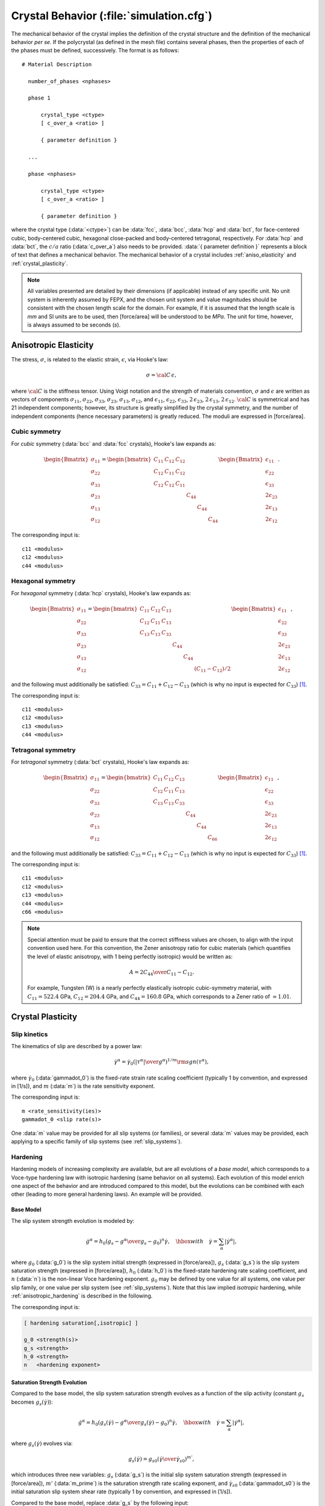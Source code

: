 .. _material_behavior:

Crystal Behavior (:file:`simulation.cfg`)
============================================

.. and the corresponding input parameters are made clear and written in fixed font, most often as in: :math:`\gamma` (:data:`gamma`).

The mechanical behavior of the crystal implies the definition of the crystal structure and the definition of the mechanical behavior *per se*.  If the polycrystal (as defined in the mesh file) contains several phases, then the properties of each of the phases must be defined, successively.
The format is as follows::

  # Material Description

    number_of_phases <nphases>

    phase 1

        crystal_type <ctype>
        [ c_over_a <ratio> ]

        { parameter definition }

    ...

    phase <nphases>

        crystal_type <ctype>
        [ c_over_a <ratio> ]

        { parameter definition }


where the crystal type (:data:`<ctype>`) can be :data:`fcc`, :data:`bcc`, :data:`hcp` and :data:`bct`, for face-centered cubic, body-centered cubic, hexagonal close-packed and body-centered tetragonal, respectively. For :data:`hcp` and :data:`bct`, the :math:`c/a` ratio (:data:`c_over_a`) also needs to be provided.
:data:`{ parameter definition }` represents a block of text that defines a mechanical behavior.  The mechanical behavior of a crystal includes :ref:`aniso_elasticity` and :ref:`crystal_plasticity`.

.. note:: All variables presented are detailed by their dimensions (if applicable) instead of any specific unit. No unit system is inherently assumed by FEPX, and the chosen unit system and value magnitudes should be consistent with the chosen length scale for the domain. For example, if it is assumed that the length scale is *mm* and SI units are to be used, then [force/area] will be understood to be *MPa*. The unit for time, however, is always assumed to be seconds (*s*).

.. _aniso_elasticity:

Anisotropic Elasticity
-----------------------

The stress, :math:`\sigma`, is related to the elastic strain, :math:`\epsilon`, via Hooke's law:

.. math::
    \sigma = \cal C \, \epsilon,

where :math:`\cal C` is the stiffness tensor. Using Voigt notation and the strength of materials convention, :math:`\sigma` and :math:`\epsilon` are written as vectors of components :math:`\sigma_{11}`, :math:`\sigma_{22}`, :math:`\sigma_{33}`, :math:`\sigma_{23}`, :math:`\sigma_{13}`, :math:`\sigma_{12}`, and  :math:`\epsilon_{11}`, :math:`\epsilon_{22}`, :math:`\epsilon_{33}`, :math:`2\,\epsilon_{23}`, :math:`2\,\epsilon_{13}`, :math:`2\,\epsilon_{12}`.  :math:`\cal C` is symmetrical and has 21 independent components; however, its structure is greatly simplified by the crystal symmetry,  and the number of independent components (hence necessary parameters) is greatly reduced.  The moduli are expressed in [force/area].

Cubic symmetry
^^^^^^^^^^^^^^

For *cubic* symmetry (:data:`bcc` and :data:`fcc` crystals), Hooke's law expands as:

.. math::

    \begin{Bmatrix}
        \sigma_{11} \\
        \sigma_{22} \\
        \sigma_{33} \\
        \sigma_{23} \\
        \sigma_{13} \\
        \sigma_{12}
    \end{Bmatrix} =
    \begin{bmatrix}
        C_{11} & C_{12} & C_{12} & & & \\
        C_{12} & C_{11} & C_{12} & & & \\
        C_{12} & C_{12} & C_{11} & & & \\
        & & & C_{44} & & \\
        & & & & C_{44} & \\
        & & & & & C_{44}
    \end{bmatrix}
    \begin{Bmatrix}
        \epsilon_{11} \\
        \epsilon_{22} \\
        \epsilon_{33} \\
        2\epsilon_{23} \\
        2\epsilon_{13} \\
        2\epsilon_{12}
    \end{Bmatrix}.

The corresponding input is::

    c11 <modulus>
    c12 <modulus>
    c44 <modulus>

Hexagonal symmetry
^^^^^^^^^^^^^^^^^^

For *hexagonal* symmetry (:data:`hcp` crystals), Hooke's law expands as:

.. math::

    \begin{Bmatrix}
        \sigma_{11} \\
        \sigma_{22} \\
        \sigma_{33} \\
        \sigma_{23} \\
        \sigma_{13} \\
        \sigma_{12}
    \end{Bmatrix} =
    \begin{bmatrix}
        C_{11} & C_{12} & C_{13} & & & \\
        C_{12} & C_{11} & C_{13} & & & \\
        C_{13} & C_{13} & C_{33} & & & \\
        & & & C_{44} & & \\
        & & & & C_{44} & \\
        & & & & & \left( C_{11}-C_{12}\right)/2
    \end{bmatrix}
    \begin{Bmatrix}
        \epsilon_{11} \\
        \epsilon_{22} \\
        \epsilon_{33} \\
        2\epsilon_{23} \\
        2\epsilon_{13} \\
        2\epsilon_{12}
    \end{Bmatrix},

and the following must additionally be satisfied: :math:`C_{33} = C_{11} + C_{12} - C_{13}` (which is why no input is expected for :math:`C_{33}`) [#decoupling]_.

The corresponding input is::

    c11 <modulus>
    c12 <modulus>
    c13 <modulus>
    c44 <modulus>

Tetragonal symmetry
^^^^^^^^^^^^^^^^^^^

For *tetragonal* symmetry (:data:`bct` crystals), Hooke's law expands as:

.. math::

    \begin{Bmatrix}
        \sigma_{11} \\
        \sigma_{22} \\
        \sigma_{33} \\
        \sigma_{23} \\
        \sigma_{13} \\
        \sigma_{12}
    \end{Bmatrix} =
    \begin{bmatrix}
        C_{11} & C_{12} & C_{13} & & & \\
        C_{12} & C_{11} & C_{13} & & & \\
        C_{13} & C_{13} & C_{33} & & & \\
        & & & C_{44} & & \\
        & & & & C_{44} & \\
        & & & & & C_{66}
    \end{bmatrix}
    \begin{Bmatrix}
        \epsilon_{11} \\
        \epsilon_{22} \\
        \epsilon_{33} \\
        2\epsilon_{23} \\
        2\epsilon_{13} \\
        2\epsilon_{12}
    \end{Bmatrix},

and the following must additionally be satisfied: :math:`C_{33} = C_{11} + C_{12} - C_{13}` (which is why no input is expected for :math:`C_{33}`) [#decoupling]_.

The corresponding input is::

    c11 <modulus>
    c12 <modulus>
    c13 <modulus>
    c44 <modulus>
    c66 <modulus>

.. note:: Special attention must be paid to ensure that the correct stiffness values are chosen, to align with the input convention used here.  For this convention, the Zener anisotropy ratio for cubic materials (which quantifies the level of elastic anisotropy, with 1 being perfectly isotropic) would be written as:

  .. math::

      A = {2 C_{44} \over C_{11} - C_{12}}.

  For example, Tungsten (W) is a nearly perfectly elastically isotropic cubic-symmetry material, with :math:`C_{11} = 522.4` GPa, :math:`C_{12} = 204.4` GPa, and :math:`C_{44} = 160.8` GPa, which corresponds to a Zener ratio of :math:`\simeq 1.01`.

.. _crystal_plasticity:

Crystal Plasticity
------------------

Slip kinetics
^^^^^^^^^^^^^

The kinematics of slip are described by a power law:

.. math::

    \dot{\gamma}^{\alpha} = \dot{\gamma}_{0} \left( \left| {\tau}^{\alpha} \right| \over g^{\alpha} \right)^{1/m} \rm sgn({\tau}^{\alpha}),

where :math:`\dot{\gamma}_0` (:data:`gammadot_0`) is the fixed-rate strain rate scaling coefficient (typically 1 by convention, and expressed in [1/s]), and :math:`m` (:data:`m`) is the rate sensitivity exponent.

The corresponding input is::

    m <rate_sensitivity(ies)>
    gammadot_0 <slip rate(s)>

One :data:`m` value may be provided for all slip systems (or families), or several :data:`m` values may be provided, each applying to a specific family of slip systems (see :ref:`slip_systems`).

Hardening
^^^^^^^^^

Hardening models of increasing complexity are available, but are all evolutions of a *base model*, which corresponds to a Voce-type hardening law with isotropic hardening (same behavior on all systems).  Each evolution of this model enrich one aspect of the behavior and are introduced compared to this model, but the evolutions can be combined with each other (leading to more general hardening laws). An example will be provided.

.. _base_model:

Base Model
""""""""""

The slip system strength evolution is modeled by:

.. math ::

    \dot{g^{\alpha}} = h_{0} \left (g_s - g^{\alpha} \over g_s - g_0 \right)^{n} \dot{\gamma},
    \quad \hbox{with} \quad
    \dot{\gamma} = \sum_{\alpha} \left|\dot{\gamma}^{\alpha}\right|,

where
:math:`g_0` (:data:`g_0`) is the slip system initial strength (expressed in [force/area]),
:math:`g_s` (:data:`g_s`) is the slip system saturation strength (expressed in [force/area]),
:math:`h_0` (:data:`h_0`) is the fixed-state hardening rate scaling coefficient, and
:math:`n` (:data:`n`) is the non-linear Voce hardening exponent.
:math:`g_0` may be defined by one value for all systems, one value per slip family, or one value per slip system (see :ref:`slip_systems`).  Note that this law implied *isotropic* hardening, while :ref:`anisotropic_hardening` is described in the following.

The corresponding input is:


.. code::

    [ hardening saturation[,isotropic] ]

    g_0 <strength(s)>
    g_s <strength>
    h_0 <strength>
    n   <hardening exponent>

.. _saturation_strength:

Saturation Strength Evolution
"""""""""""""""""""""""""""""

Compared to the base model, the slip system saturation strength evolves as a function of the slip activity (constant :math:`g_s` becomes :math:`g_s(\dot\gamma)`):

.. math ::

    \dot{g^{\alpha}} = h_{0} \left (g_{s}(\dot{\gamma}) - g^{\alpha} \over g_{s}(\dot{\gamma}) - g_{0} \right)^{n} \dot{\gamma},
    \quad \hbox{with} \quad
    \dot{\gamma} = \sum_{\alpha} \left|\dot{\gamma}^{\alpha}\right|,

where :math:`g_{s}(\dot{\gamma})` evolves via:

.. math ::

    g_{s}(\dot{\gamma}) = g_{s0} \left (\dot{\gamma} \over \dot{\gamma}_{s0} \right)^{m'},

which introduces three new variables:
:math:`g_s` (:data:`g_s`) is the initial slip system saturation strength (expressed in [force/area]),
:math:`m'` (:data:`m_prime`) is the saturation strength rate scaling exponent, and
:math:`\dot{\gamma}_{s0}` (:data:`gammadot_s0`) is the initial saturation slip system shear rate (typically 1 by convention, and expressed in [1/s]).

Compared to the base model, replace :data:`g_s` by the following input:

.. code::

    hardening saturation_evolution

    g_s0        <strength>
    gammadot_s0 <slip rate(s)>
    m_prime     <strength>

.. _cyclic_hardening:

Cyclic Hardening
""""""""""""""""

Compared to the base model, :math:`\dot\gamma` becomes :math:`f`, defined as follows [TURKMEN04]_:

.. math ::

    \dot{g^{\alpha}} = h_{0} \left (g_s - g^{\alpha} \over g_s - g_{0} \right)^{n} f,
    \quad \hbox{with} \quad
    f = \sum_{\beta = 0}^{n_{a}} \left|\dot{\gamma}^{\beta}\right|.

So, a slip system that contributes to hardening (:math:`n_{a}` systems in total) is that which has a change in shear greater than a critical value:

.. math ::

    \Delta\gamma_{crit} = a \, \left( \frac{g}{g_s} \right)^c.

:math:`a` (:data:`cyclic_a`) and :math:`c` (:data:`cyclic_c`) are model parameters for a critical value of accumulated shear strain used to modify the form of the Voce hardening law.

Compared to the base model, modify the hardening type and provide the :math:`a` and :math:`c` values::

    hardening cyclic

    cyclic_a    <strength(s)>
    cyclic_c    <strength>

.. _precipitation_hardening:

Precipitation Hardening
"""""""""""""""""""""""

The base slip system strength is modified to consider the effects of the presence of precipitates. This is performed by replacing :math:`g_{0}` by :math:`g_{0} + g_{p}`, where :math:`g_p` is the additional strength contribution due to a precipitate phase:

.. math ::

    \dot{g^{\alpha}} = h_{0} \left (g_s - g^{\alpha} \over g_s - (g_0 + g_p) \right)^{n} \dot{\gamma},
    \quad \hbox{with} \quad
    \dot{\gamma} = \sum_{\alpha} \left|\dot{\gamma}^{\alpha}\right|,

There are two options for precipitate strengthening [COURTNEY90]_. Below a critical average precipitate radius (the "cutting" regime), the contribution to strength is calculated via:

.. math ::

	g_p = a_p \left(\frac{f_p \, r_p}{b_p}\right)^{\frac{1}{2}},

where :math:`f_{p}` (:data:`f_p`) is the precipitate volume fraction, :math:`r_p` (:data:`r_p`) is the average precipitate radius, :math:`b_p` :data:`b_p` is the precipitate's Burgers' vector, and :math:`a_p` (:data:`a_p`) is the cutting scaling coefficient.

Above a critical average precipitate radius (the "bowing" regime), the contribution to strength is calculated via:

.. math ::

	g_p = \frac{c_p \, G_m \, b_m}{L - 2 \, r_p},

where :math:`G_m` is the shear modulus of the matrix, :math:`c_p` (:data:`c_p`) the bowing scaling coefficient, and  :math:`L` is the average center to center spacing of the precipitates, calculated as:

.. math ::

	L = \frac{r_p}{\sqrt{f_p}}.

The increase in strength due to the presence of precipitates is applied globally equally to all elements.

.. _input_parameters:

Compared to the base model, provide the following additional input::

    hardening precipitation

    a_p <strength>
    f_p <volume_fraction>
    r_p <length>
    b_p <length>
    c_p <coefficient>

To disable precipitate cutting, omit :data:`a_p`. To disable precipitate bowing, omit :data:`c_p`.

.. _anisotropic_hardening:

Anisotropic Hardening
"""""""""""""""""""""

Contrary to the case of isotropic hardening, for while that slip on given system generates the same hardening on all systems, and so the single crystal yield surface retains the same shape and grows isotropically [#isotropic_hardening]_, anisotropic hardening is such that slip on a given system generates different hardenings on the systems.

Compared to the base model, the hardening coefficient (:math:`h_0`) is multiplied by the slip interaction matrix, :math:`h_{\alpha\beta}`:

.. math ::

    \dot{g^{\alpha}} = h_{0} \, h_{\alpha \beta} \, \left (g_s - g^{\alpha} \over g_s - g_{0} \right)^{n} \dot{\gamma},

The diagonal entries of the matrix correspond to *self-hardening*, while the off-diagonal entries correspond to *latent hardening*.  The special case of isotropic hardening corresponds to equal self-hardening and latent hardening, i.e. :math:`h_{\alpha \beta} = 1 \, \forall \, \alpha,\beta`.
The coefficients generally depend on the type of interactions between systems, but two specific cases are implemented:

- 2-parameter interaction matrix, where the parameters are the diagonal (self-hardening) value, :math:`d`, and the off-diagonal (latent hardening) value, :math:`h`.

  The corresponding input is::

    hardening anisotropic

    interaction_matrix_parameters <diag> <h>

- Self-hardening + co-planar latent hardening, for which latent hardening is limited to coplanar slip systems (other interaction parameters are 0) [CARSON17]_.  In this case, the slip interaction matrix is defined by the diagonal entry, :math:`d`, and the off-diagonal entries, :math:`h_{1},\dots, h_{n}` (depending on the crystal symmetry / number of slip planes).

  The corresponding input is::

    hardening anisotropic

    interaction_matrix_parameters <diag> <h1> <h2> <h3> <h4>                                            (for fcc)
    interaction_matrix_parameters <diag> <h1> <h2> <h3> <h4> <h5> <h6>                                  (for bcc)
    interaction_matrix_parameters <diag> <h1> <h2> <h3> <h4> <h5> <h6> <h7> <h8> <h9> <h10> <h11> <h12> (for bcc with 112 slip systems considered)
    interaction_matrix_parameters <diag> <h1> <h2> <h3> <h4> <h5> <h6> <h7>                             (for hcp)
    interaction_matrix_parameters <diag> <h1> <h2> <h3> <h4> <h5> <h6> <h7> <h8> <h9> <h10>             (for bct)

.. _coupling_model_evolutions:

Coupling Model Evolutions
"""""""""""""""""""""""""

An example of using several evolutions of the :ref:`base_model` is as follows.  We introduce both :ref:`saturation_strength` and :ref:`anisotropic_hardening`.  The slip law becomes:

.. math::

    \dot{g^{\alpha}} = h_{0} h_{\alpha\beta} \left (g_{s}(\dot{\gamma}) - g^{\alpha} \over g_{s}(\dot{\gamma}) - g_{0} \right)^{n} \dot{\gamma},
    \quad \hbox{with} \quad
    \dot{\gamma} = \sum_{\alpha} \left|\dot{\gamma}^{\alpha}\right|.

where :math:`g_{s}(\dot{\gamma})` is the function for the saturation strength, which evolves via:

.. math ::

    g_{s}(\dot{\gamma}) = g_{s0} \left (\dot{\gamma} \over \dot{\gamma}_{s0} \right)^{m'}.

The corresponding input is::

    hardening saturation_evolution,anisotropic

    g_0                          <strength(s)>
    g_s0                         <strength>
    h_0                          <strength>
    n                            <hardening exponent>
    gammadot_s0                  <slip rate(s)>
    m_prime                      <strength>
    interaction_matrix_parameters <diag> <h>

.. [CARSON17] R. Carson, M. Obstalecki, M. Miller, and P.R. Dawson. Characterizing heterogeneous intragranular deformations in polycrystalline solids using diffraction-based and mechanics-based metrics. *Modelling and Simulation in Materials Science and Engineering*, 25:055008, 2017.

.. [TURKMEN04] H.S. Turkmen, M.P. Miller, P.R. Dawson, and J.C. Moosbrugger. A slip-based model for strength evolution during cyclic loading. *Journal of Engineering Materials and Technology*, 126(4):329-338, 2004. (Note that minor differences exist between the implemented model described above and the formulation described in the paper).

.. [COURTNEY90] Thomas H. Courtney. *Mechanical behavior of materials*. eng. 2. ed. Long Grove, Illinois: Waveland Press, 2005. isbn: 9781577664253.

.. [#decoupling] This allows for the decoupling of the hydrostatic and deviatoric portions of the elastic deformation, in the problem resolution.

.. [#isotropic_hardening] Note that, for crystals with different families of slip systems (HCP and BCT materials), this implies faster (absolute) hardening on the slip systems of larger slip strengths (specifically, for an HCP material, the slip rates on the basal, prismatic, and pyramidal slip systems will harden such that the ratios of slip strengths remain constant).
